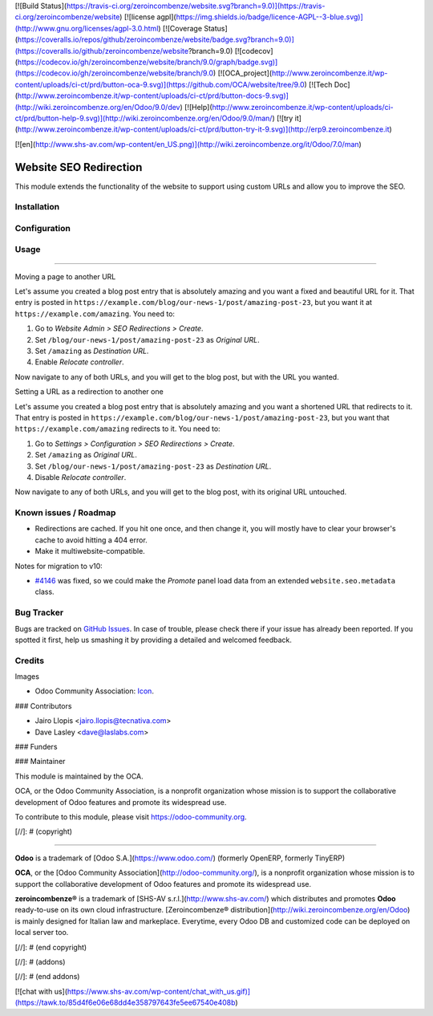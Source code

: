 [![Build Status](https://travis-ci.org/zeroincombenze/website.svg?branch=9.0)](https://travis-ci.org/zeroincombenze/website)
[![license agpl](https://img.shields.io/badge/licence-AGPL--3-blue.svg)](http://www.gnu.org/licenses/agpl-3.0.html)
[![Coverage Status](https://coveralls.io/repos/github/zeroincombenze/website/badge.svg?branch=9.0)](https://coveralls.io/github/zeroincombenze/website?branch=9.0)
[![codecov](https://codecov.io/gh/zeroincombenze/website/branch/9.0/graph/badge.svg)](https://codecov.io/gh/zeroincombenze/website/branch/9.0)
[![OCA_project](http://www.zeroincombenze.it/wp-content/uploads/ci-ct/prd/button-oca-9.svg)](https://github.com/OCA/website/tree/9.0)
[![Tech Doc](http://www.zeroincombenze.it/wp-content/uploads/ci-ct/prd/button-docs-9.svg)](http://wiki.zeroincombenze.org/en/Odoo/9.0/dev)
[![Help](http://www.zeroincombenze.it/wp-content/uploads/ci-ct/prd/button-help-9.svg)](http://wiki.zeroincombenze.org/en/Odoo/9.0/man/)
[![try it](http://www.zeroincombenze.it/wp-content/uploads/ci-ct/prd/button-try-it-9.svg)](http://erp9.zeroincombenze.it)








































































































































[![en](http://www.shs-av.com/wp-content/en_US.png)](http://wiki.zeroincombenze.org/it/Odoo/7.0/man)

.. image:: https://img.shields.io/badge/licence-LGPL--3-blue.svg
   :target: http://www.gnu.org/licenses/lgpl-3.0-standalone.html
   :alt: License: LGPL-3

Website SEO Redirection
=======================

This module extends the functionality of the website to support using custom
URLs and allow you to improve the SEO.

Installation
------------










Configuration
-------------










Usage
-----












=====

Moving a page to another URL

Let's assume you created a blog post entry that is absolutely amazing and you
want a fixed and beautiful URL for it. That entry is posted in
``https://example.com/blog/our-news-1/post/amazing-post-23``, but you want it
at ``https://example.com/amazing``. You need to:

#. Go to *Website Admin > SEO Redirections > Create*.
#. Set ``/blog/our-news-1/post/amazing-post-23`` as *Original URL*.
#. Set ``/amazing`` as *Destination URL*.
#. Enable *Relocate controller*.

Now navigate to any of both URLs, and you will get to the blog post, but with
the URL you wanted.

Setting a URL as a redirection to another one

Let's assume you created a blog post entry that is absolutely amazing and you
want a shortened URL that redirects to it. That entry is posted in
``https://example.com/blog/our-news-1/post/amazing-post-23``, but you want that
``https://example.com/amazing`` redirects to it. You need to:

#. Go to *Settings > Configuration > SEO Redirections > Create*.
#. Set ``/amazing`` as *Original URL*.
#. Set ``/blog/our-news-1/post/amazing-post-23`` as *Destination URL*.
#. Disable *Relocate controller*.

Now navigate to any of both URLs, and you will get to the blog post, with its
original URL untouched.


.. image:: https://odoo-community.org/website/image/ir.attachment/5784_f2813bd/datas
   :alt: Try me on Runbot
   :target: https://runbot.odoo-community.org/runbot/186/9.0

Known issues / Roadmap
----------------------











* Redirections are cached. If you hit one once, and then change it, you will
  mostly have to clear your browser's cache to avoid hitting a 404 error.
* Make it multiwebsite-compatible.

Notes for migration to v10:

* `#4146 <https://github.com/odoo/odoo/issues/4146>`_ was fixed, so we could
  make the *Promote* panel load data from an extended ``website.seo.metadata``
  class.

Bug Tracker
-----------











Bugs are tracked on `GitHub Issues
<https://github.com/OCA/website/issues>`_. In case of trouble, please
check there if your issue has already been reported. If you spotted it first,
help us smashing it by providing a detailed and welcomed feedback.

Credits
-------











Images

* Odoo Community Association: `Icon <https://github.com/OCA/maintainer-tools/blob/master/template/module/static/description/icon.svg>`_.











### Contributors











* Jairo Llopis <jairo.llopis@tecnativa.com>
* Dave Lasley <dave@laslabs.com>

### Funders

### Maintainer




















.. image:: https://odoo-community.org/logo.png
   :alt: Odoo Community Association
   :target: https://odoo-community.org

This module is maintained by the OCA.

OCA, or the Odoo Community Association, is a nonprofit organization whose
mission is to support the collaborative development of Odoo features and
promote its widespread use.

To contribute to this module, please visit https://odoo-community.org.

[//]: # (copyright)

----

**Odoo** is a trademark of [Odoo S.A.](https://www.odoo.com/) (formerly OpenERP, formerly TinyERP)

**OCA**, or the [Odoo Community Association](http://odoo-community.org/), is a nonprofit organization whose
mission is to support the collaborative development of Odoo features and
promote its widespread use.

**zeroincombenze®** is a trademark of [SHS-AV s.r.l.](http://www.shs-av.com/)
which distributes and promotes **Odoo** ready-to-use on its own cloud infrastructure.
[Zeroincombenze® distribution](http://wiki.zeroincombenze.org/en/Odoo)
is mainly designed for Italian law and markeplace.
Everytime, every Odoo DB and customized code can be deployed on local server too.

[//]: # (end copyright)

[//]: # (addons)

[//]: # (end addons)

[![chat with us](https://www.shs-av.com/wp-content/chat_with_us.gif)](https://tawk.to/85d4f6e06e68dd4e358797643fe5ee67540e408b)
